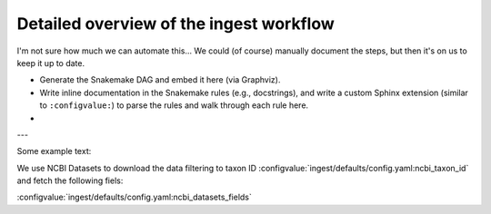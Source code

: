 *****************************************************************
Detailed overview of the ingest workflow
*****************************************************************

I'm not sure how much we can automate this... We could (of course) manually document the steps, but then it's on us to keep it up to date.


- Generate the Snakemake DAG and embed it here (via Graphviz).
- Write inline documentation in the Snakemake rules (e.g., docstrings), and write a custom Sphinx extension (similar to ``:configvalue:``) to parse the rules and walk through each rule here.
- 

---

Some example text:

We use NCBI Datasets to download the data filtering to taxon ID :configvalue:`ingest/defaults/config.yaml:ncbi_taxon_id` and fetch the following fiels:

:configvalue:`ingest/defaults/config.yaml:ncbi_datasets_fields`


